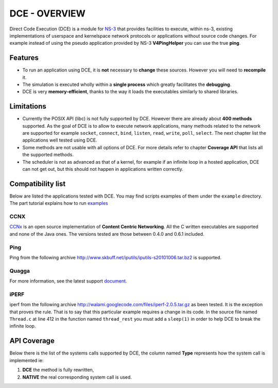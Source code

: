 DCE - OVERVIEW
**************

Direct Code Execution (DCE) is a module for `NS-3 <http://www.nsnam.org/>`_ that provides facilities to execute, within ns-3, existing implementations of userspace and kernelspace network protocols or applications without source code changes. For example instead of using the pseudo application provided by NS-3 **V4PingHelper** you can use the true **ping**.

Features
========

- To run an application using DCE, it is **not** necessary to **change** these sources. However you will need to **recompile** it.
- The simulation is executed wholly within a **single process** which greatly facilitates the **debugging**.
- DCE is very **memory-efficient**, thanks to the way it loads the executables similarly to shared libraries.

Limitations
===========

- Currently the POSIX API (libc) is not fully supported by DCE. However there are already about **400 methods** supported. As the goal of DCE is to allow to execute network applications, many methods related to the network are supported for example ``socket``, ``connect``,  ``bind``, ``listen``, ``read``, ``write``, ``poll``, ``select``. The next chapter list the applications well tested using DCE. 
- Some methods are not usable with all options of DCE. For more details refer to chapter **Coverage API** that lists all the supported methods.
- The scheduler is not as advanced as that of a kernel, for example if an infinite loop in a hosted application, DCE can not get out, but this should not happen in applications written correctly.


Compatibility list
==================

Below are listed the applications tested with DCE. You may find scripts examples of them under the ``example`` directory. The part tutorial explains how to run 
`examples <getting-started.html#examples>`_

CCNX
----

`CCNx <http://www.ccnx.org/about/>`_ is an open source implementation of **Content Centric Networking**.
All the C written executables are supported and none of the Java ones. The versions tested are those between 0.4.0 and 0.6.1 included.


Ping
----

Ping from the following archive `<http://www.skbuff.net/iputils/iputils-s20101006.tar.bz2>`_ is supported.

Quagga
------

For more information, see the latest support `document <http://www.nsnam.org/~thehajime/ns-3-dce-quagga/index.html>`_.

iPERF
-----

iperf from the following archive  `<http://walami.googlecode.com/files/iperf-2.0.5.tar.gz>`_ as been tested.
It is the exception that proves the rule. That is to say that this particular example requires a change in its code. 
In the source file named ``Thread.c`` at line 412 in the function named ``thread_rest`` you must add a ``sleep(1)`` in order to help DCE to break the infinite loop.

API Coverage
============
Below there is the list of the systems calls supported by DCE, the column named **Type** represents how the system call is implemented ie:

1. **DCE** the method is fully rewritten, 
2. **NATIVE** the real corresponding system call is used.

.. csv-table:: API Coverage
   :header: "System Call Name","Domain","Include file","Type","Remarks"
   :widths: 50,10,10,7,23
   :file: api_cov.csv

